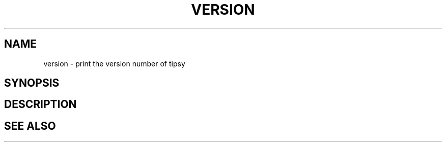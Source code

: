 .TH VERSION  1 "22 MARCH 1994"  "Katz and Quinn Release 2.0" "TIPSY COMMANDS"
.SH NAME
version \- print the version number of tipsy
.SH SYNOPSIS
.SH DESCRIPTION
.SH SEE ALSO
